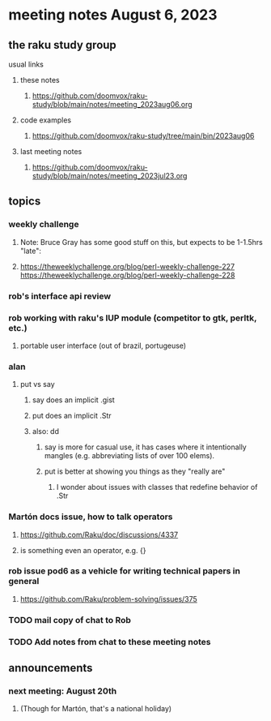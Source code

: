 * meeting notes August 6, 2023
** the raku study group
**** usual links
***** these notes
****** https://github.com/doomvox/raku-study/blob/main/notes/meeting_2023aug06.org

***** code examples
****** https://github.com/doomvox/raku-study/tree/main/bin/2023aug06

***** last meeting notes
****** https://github.com/doomvox/raku-study/blob/main/notes/meeting_2023jul23.org


** topics
*** weekly challenge
**** Note: Bruce Gray has some good stuff on this, but expects to be 1-1.5hrs "late":
**** 
https://theweeklychallenge.org/blog/perl-weekly-challenge-227
https://theweeklychallenge.org/blog/perl-weekly-challenge-228

*** rob's interface api review

*** rob working with raku's IUP module (competitor to gtk, perltk, etc.)
**** portable user interface (out of brazil, portugeuse)


*** alan
**** put vs say
***** say does an implicit .gist
***** put does an implicit .Str
***** also: dd
****** say is more for casual use, it has cases where it intentionally mangles (e.g. abbreviating lists of over 100 elems).
****** put is better at showing you things as they "really are"
******* I wonder about issues with classes that redefine behavior of .Str

*** Martón docs issue, how to talk operators
**** https://github.com/Raku/doc/discussions/4337

**** is something even an operator, e.g. {} 


*** rob issue pod6 as a vehicle for writing technical papers in general
**** https://github.com/Raku/problem-solving/issues/375



*** TODO mail copy of chat to Rob

*** TODO Add notes from chat to these meeting notes

** announcements 
*** next meeting: August 20th
**** (Though for Martón, that's a national holiday)
